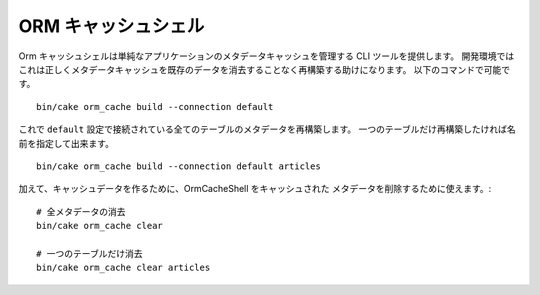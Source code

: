 ORM キャッシュシェル
####################

Orm キャッシュシェルは単純なアプリケーションのメタデータキャッシュを管理する CLI ツールを提供します。
開発環境ではこれは正しくメタデータキャッシュを既存のデータを消去することなく再構築する助けになります。
以下のコマンドで可能です。 ::

    bin/cake orm_cache build --connection default

これで ``default`` 設定で接続されている全てのテーブルのメタデータを再構築します。
一つのテーブルだけ再構築したければ名前を指定して出来ます。 ::

    bin/cake orm_cache build --connection default articles

加えて、キャッシュデータを作るために、OrmCacheShell をキャッシュされた
メタデータを削除するために使えます。::

    # 全メタデータの消去
    bin/cake orm_cache clear

    # 一つのテーブルだけ消去
    bin/cake orm_cache clear articles


